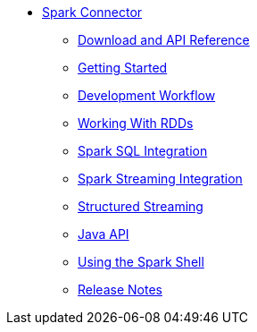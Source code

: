 * xref:spark-intro.adoc[Spark Connector]
** xref:download-links.adoc[Download and API Reference]
** xref:getting-started.adoc[Getting Started]
** xref:dev-workflow.adoc[Development Workflow]
** xref:working-with-rdds.adoc[Working With RDDs]
** xref:spark-sql.adoc[Spark SQL Integration]
** xref:spark-streaming.adoc[Spark Streaming Integration]
** xref:structured-streaming.adoc[Structured Streaming]
** xref:java-api.adoc[Java API]
** xref:spark-shell.adoc[Using the Spark Shell]
** xref:release-notes.adoc[Release Notes]